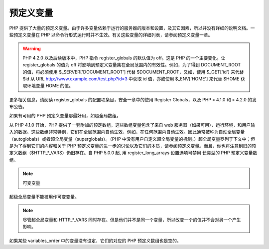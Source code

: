 预定义变量
==========

PHP 提供了大量的预定义变量。由于许多变量依赖于运行的服务器的版本和设置，及其它因素，所以并没有详细的说明文档。一些预定义变量在 PHP 以命令行形式运行时并不生效。有关这些变量的详细列表，请参阅预定义变量一章。

.. Warning:: PHP 4.2.0 以及后续版本中，PHP 指令 register_globals 的默认值为 off。这是 PHP 的一个主要变化。让 register_globals 的值为 off 将影响到预定义变量集在全局范围内的有效性。例如，为了得到 DOCUMENT_ROOT 的值，将必须使用 $_SERVER['DOCUMENT_ROOT'] 代替 $DOCUMENT_ROOT，又如，使用 $_GET['id'] 来代替 $id 从 URL http://www.example.com/test.php?id=3 中获取 id 值，亦或使用 $_ENV['HOME'] 来代替 $HOME 获取环境变量 HOME 的值。

更多相关信息，请阅读 register_globals 的配置项条目，安全一章中的使用 Register Globals，以及 PHP » 4.1.0 和 » 4.2.0 的发布公告。

如果有可用的 PHP 预定义变量那最好用，如超全局数组。

从 PHP 4.1.0 开始，PHP 提供了一套附加的预定数组，这些数组变量包含了来自 web 服务器（如果可用），运行环境，和用户输入的数据。这些数组非常特别，它们在全局范围内自动生效，例如，在任何范围内自动生效。因此通常被称为自动全局变量（autoglobals）或者超全局变量（superglobals）。（PHP 中没有用户自定义超全局变量的机制。）超全局变量罗列于下文中；但是为了得到它们的内容和关于 PHP 预定义变量的进一步的讨论以及它们的本质，请参阅预定义变量。而且，你也将注意到旧的预定义数组（$HTTP_*_VARS）仍旧存在。自 PHP 5.0.0 起, 用 register_long_arrays 设置选项可禁用 长类型的 PHP 预定义变量数组。

.. Note:: 可变变量

超级全局变量不能被用作可变变量。

.. Note:: 尽管超全局变量和 HTTP_*_VARS 同时存在。但是他们并不是同一个变量，所以改变一个的值并不会对另一个产生影响。

如果某些 variables_order 中的变量没有设定，它们的对应的 PHP 预定义数组也是空的。


